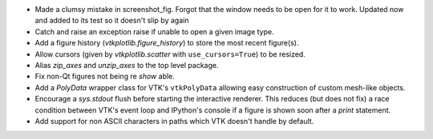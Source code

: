 * Made a clumsy mistake in screenshot_fig. Forgot that the window needs to be
  open for it to work. Updated now and added to its test so it doesn't slip by
  again

* Catch and raise an exception raise if unable to open a given image type.

* Add a figure history (`vtkplotlib.figure_history`) to store the most
  recent figure(s).

* Allow cursors (given by `vtkplotlib.scatter` with ``use_cursors=True``) to
  be resized.

* Alias `zip_axes` and `unzip_axes` to the top level package.

*  Fix non-Qt figures not being re `show` able.

* Add a `PolyData` wrapper class for VTK's ``vtkPolyData`` allowing easy
  construction of custom mesh-like objects.

* Encourage a `sys.stdout` flush before starting the interactive renderer.
  This reduces (but does not fix) a race condition between VTK's event loop
  and IPython's console if a figure is shown soon after a `print` statement.

* Add support for non ASCII characters in paths which VTK doesn't handle by
  default.
